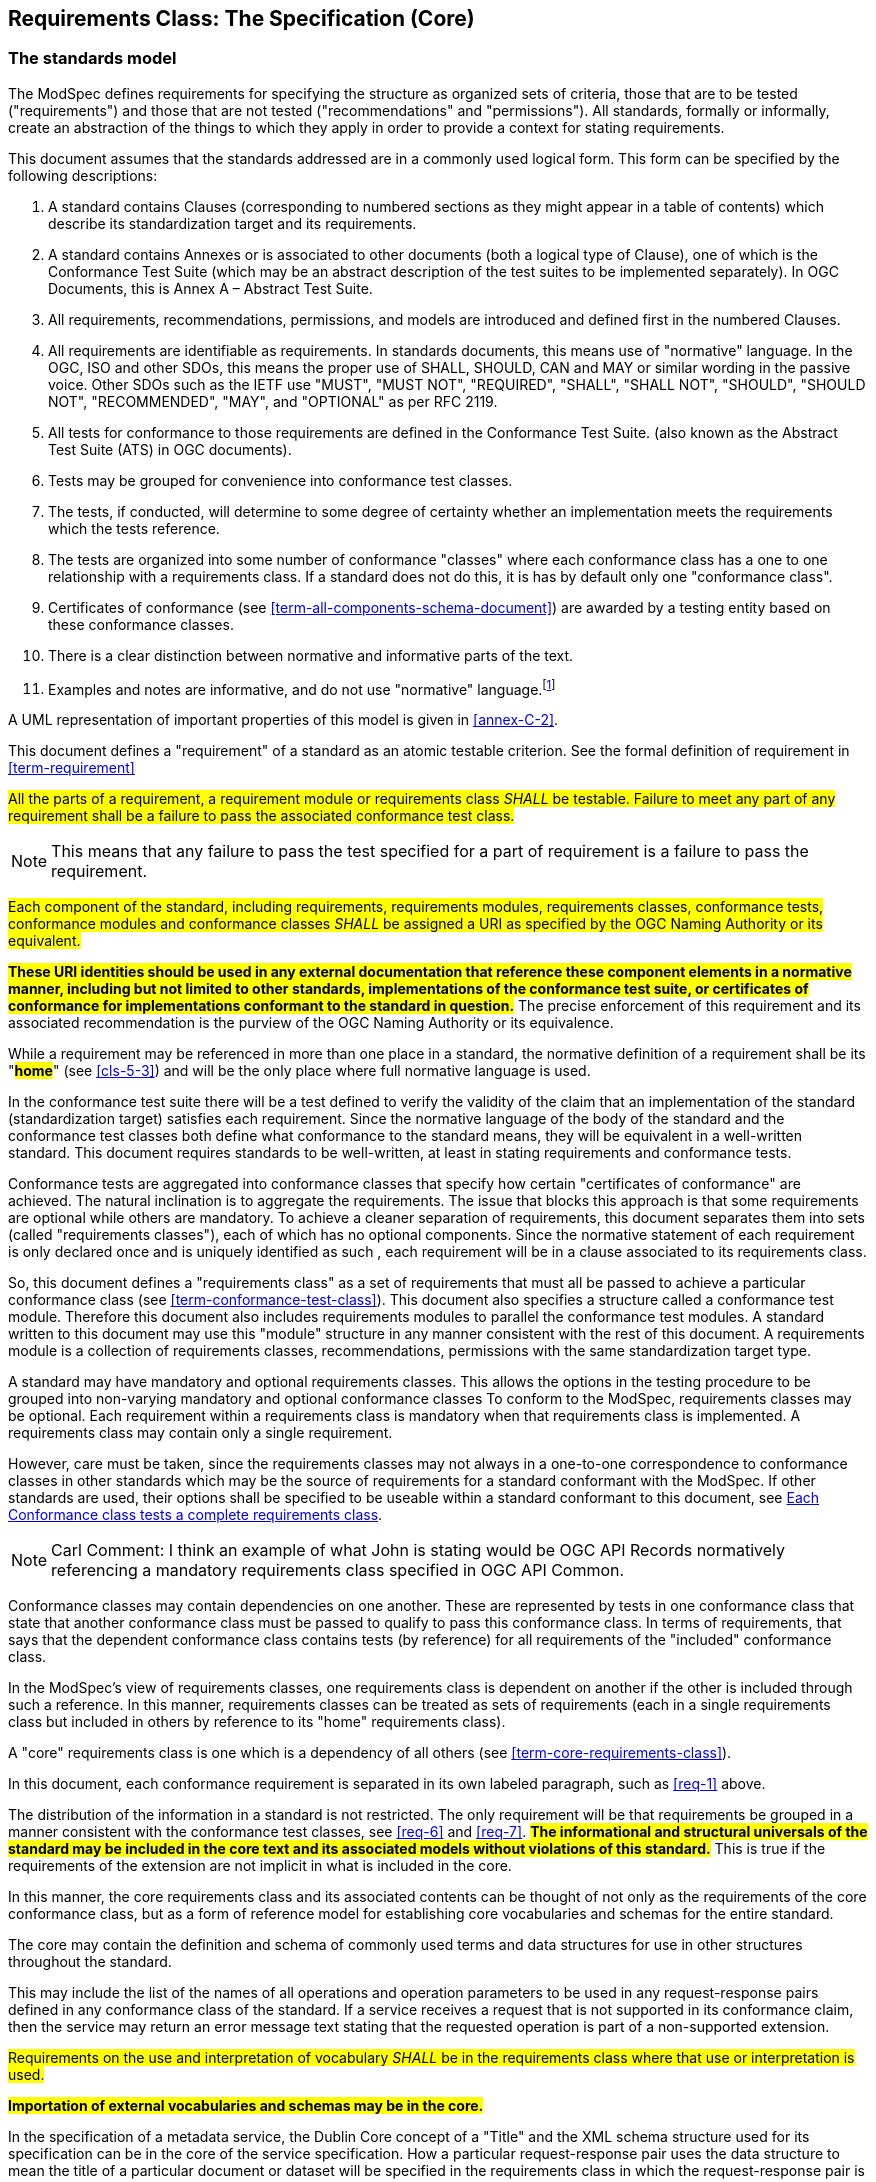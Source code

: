 [[cls-6]]
== Requirements Class: The Specification (Core)

[[cls-6-1]]
=== The standards model

The ModSpec defines requirements for specifying the structure as organized sets of
criteria, those that are to be tested ("requirements") and those that are not tested
("recommendations" and "permissions"). All standards, formally or informally, create an
abstraction of the things to which they apply in order to provide a context for stating
requirements. 

This document assumes that the standards addressed are in a commonly used
logical form. This form can be specified by the following descriptions:

. A standard contains Clauses (corresponding to numbered sections as they might
appear in a table of contents) which describe its standardization target and its
requirements.
. A standard contains Annexes or is associated to other documents (both a
logical type of Clause), one of which is the Conformance Test Suite (which may be an
abstract description of the test suites to be implemented separately). In OGC Documents, this is Annex A – Abstract Test Suite.
. All requirements, recommendations, permissions, and models are introduced and defined first in
the numbered Clauses.
. All requirements are identifiable as requirements. In standards documents, this means use
of "normative" language. In the OGC, ISO and other SDOs, this means the proper use of SHALL, SHOULD, CAN and MAY or
similar wording in the passive voice. Other SDOs such as the IETF use "MUST", "MUST NOT", "REQUIRED", "SHALL", "SHALL
 NOT", "SHOULD", "SHOULD NOT", "RECOMMENDED",  "MAY", and "OPTIONAL" as per RFC 2119.
. All tests for conformance to those requirements are defined in the Conformance Test
Suite. (also known as the Abstract Test Suite (ATS) in OGC documents).
. Tests may be grouped for convenience into conformance test classes.
. The tests, if conducted, will determine to some degree of certainty whether an
implementation meets the requirements which the tests reference.
. The tests are organized into some number of conformance "classes" where each conformance class has a one to one 
relationship with a requirements class. If a standard does not do this, it is has by default only one "conformance class".
. Certificates of conformance (see <<term-all-components-schema-document>>) are
awarded by a testing entity based on these conformance classes.
. There is a clear distinction between normative and informative parts of the text.
. Examples and notes are informative, and do not use "normative"
language.{blank}footnote:[In this document, in informative sections, the word "will"
implies that something is an implication of a requirement. The "will" statements are
not requirements, but explain the consequence of requirements.]

A UML representation of important properties of this model is given in <<annex-C-2>>.

This document defines a "requirement" of a standard as an atomic testable
criterion. See the formal definition of requirement in <<term-requirement>>

[[req-1]]
[requirement,model=ogc,type="general"]
====
#All the parts of a requirement, a requirement module or requirements class _SHALL_ be
testable. Failure to meet any part of any requirement shall be a failure to pass the
associated conformance test class.#
====

[NOTE]
====
This means that any failure to pass the test specified for a part of requirement is a
failure to pass the requirement.
====

[[req-2]]
[requirement,model=ogc,type="general"]
====
#Each component of the standard, including requirements, requirements modules,
requirements classes, conformance tests, conformance modules and conformance
classes _SHALL_ be assigned a URI as specified by the OGC Naming Authority or its
equivalent.#
====

*#These URI identities should be used in any external documentation that reference
these component elements in a normative manner, including but not limited to other
standards, implementations of the conformance test suite, or certificates of
conformance for implementations conformant to the standard in question.#* The precise
enforcement of this requirement and its associated recommendation is the purview of
the OGC Naming Authority or its equivalence.

While a requirement may be referenced in more than one place in a standard, the normative definition of a requirement shall be its "*#home#*" (see <<cls-5-3>>) and
will be the only place where full normative language is used. 

In the conformance test suite there will be a test defined to verify the validity of
the claim that an implementation of the standard (standardization target) satisfies
each requirement. Since the normative language of the body of the standard and the
conformance test classes both define what conformance to the standard means, they
will be equivalent in a well-written standard. This document requires
standards to be well-written, at least in stating requirements and conformance
tests.

Conformance tests are aggregated into conformance classes that specify how certain
"certificates of conformance" are achieved. The natural inclination is to aggregate
the requirements. The issue that blocks this approach is that some requirements are
optional while others are mandatory. To achieve a cleaner separation of requirements,
this document separates them into sets (called "requirements classes"), each of which
has no optional components. Since the normative statement of each requirement is only declared once and is uniquely identified as such , each requirement will be in a clause associated to its requirements class.

So, this document defines a "requirements class" as a set of requirements that must
all be passed to achieve a particular conformance class (see
<<term-conformance-test-class>>). This document also specifies a structure
called a conformance test module. Therefore this document also includes requirements modules to
parallel the conformance test modules. A standard written to this document may
use this "module" structure in any manner consistent with the rest of this document. A requirements module is a collection of requirements classes, recommendations, permissions with the same standardization target type.

A standard may have mandatory and optional requirements classes.  This allows the options
in the testing procedure to be grouped into non-varying mandatory and optional conformance classes
To conform to the ModSpec, requirements classes may be optional. Each
requirement within a requirements class is mandatory when that requirements class is
implemented. A requirements class may contain only a single requirement.

However, care must be taken, since the requirements classes may not always in a one-to-one
correspondence to conformance classes in other standards which may be the source of
requirements for a standard conformant with the ModSpec. If other standards are
used, their options shall be specified to be useable within a standard conformant to
this document, see <<cls-6-5-1>>.

NOTE: Carl Comment: I think an example of what John is stating would be OGC API Records normatively referencing a mandatory requirements class specified in OGC API Common.

Conformance classes may contain dependencies on one another. These are represented by
tests in one conformance class that state that another conformance class must be
passed to qualify to pass this conformance class. In terms of requirements, that says
that the dependent conformance class contains tests (by reference) for all
requirements of the "included" conformance class.

In the ModSpec's view of requirements classes, one requirements
class is dependent on another if the other is included through such a reference. In
this manner, requirements classes can be treated as sets of requirements (each in a
single requirements class but included in others by reference to its "home"
requirements class).

A "core" requirements class is one which is a dependency of all others (see
<<term-core-requirements-class>>). 

In this document, each conformance requirement is separated in its own labeled
paragraph, such as <<req-1>> above.

The distribution of the information in a standard is not restricted. The only
requirement will be that requirements be grouped in a manner
consistent with the conformance test classes, see <<req-6>> and <<req-7>>. *#The
informational and structural universals of the standard may be included in the
core text and its associated models without violations of this standard.#* This is
true if the requirements of the extension are not implicit in what is
included in the core.

In this manner, the core requirements class and its associated contents can be
thought of not only as the requirements of the core conformance class, but as a form
of reference model for establishing core vocabularies and schemas for the entire
standard.

The core may contain the definition and schema of commonly used terms and data
structures for use in other structures throughout the standard.

This may include the list of the names of all operations and operation parameters
to be used in any request-response pairs defined in any conformance class of the
standard. If a service receives a request that is not supported in its
conformance claim, then the service may return an error message text stating that the
requested operation is part of a non-supported extension.

[[req-3]]
[requirement,model=ogc,type="general"]
====
#Requirements on the use and interpretation of vocabulary _SHALL_ be in the
requirements class where that use or interpretation is used.#
====

*#Importation of external vocabularies and schemas may be in the core.#*

[example]
====
In the specification of a metadata service, the Dublin Core concept of a "Title" and
the XML schema structure used for its specification can be in the core of the service
specification. How a particular request-response pair uses the data structure to mean
the title of a particular document or dataset will be specified in the requirements
class in which the request-response pair is defined and set against requirements.
====

[[cls-6-2]]
=== Using the specification model

The primary difficulty in speaking about standards (or candidate
standards){blank}footnote:[This is purposely written as "as yet not adopted"
standards, since it is during the authoring process that this standard must be
considered, not _ex post facto_.] as a group is their diverse
nature. Some standrds use UML to define behavior, others use XML or JSON to define data
structures, and others use no specific modeling language at all. However, they all
must model the standardization target to which they apply since they need to use
unambiguous language to specify requirements. Thus, the only thing they have in
common is that they define testable requirements and recommendations against some
model of an implementation of the standard (the standardization target). For
completeness, they should also specify the conformance tests for these requirements
that are to be run for validation of the implementations against those
requirements.{blank}footnote:[The requirment for a "test suite" is a requirement for
ISO and for the OGC, but is often ignored in less formal standardization efforts. In such
cases, if there exists a "validation authority" for conformance, they must interpret
the requirements to be tested, _ex parte_, possibly separated from the authors of the
standard, leading to issues of separate interpretations of the same standard.]

The assumption is that each standard has a single
(root) standardization target type from which all extensions inherit. If this is not
true, then the standard can be logically factored into parts each corresponding
to a "root" standardization target type, and that the standard addresses each
such part separately (see the definition of requirements class in
<<term-requirements-class>>). In this sense, the next requirement divides a
standard into parts more than restricting their content.

[[req-4]]
[requirement,model=ogc,type="general"]
====
#Each requirement in a conformant specification _SHALL_ have a single standardization
target type.#
====

In practice, the standardization target of the core requirements class is the root
of an inheritance tree where extensions all have the core's target as an ancestor,
and thus can be considered as belonging to the same "class" or type as the core's
target.

[[req-5]]
[requirement,model=ogc,type="general"]
====
#All conformance tests in a single conformance test class in a conformant
standard shall have the same standardization target.#
====

This means that all requirements are considered as targeting the same entity being
tested for a particular certificate of conformance. The test may specify other types
as intermediaries or indirect dependencies (see
<<term-indirect-dependency-(of-a-requirements-class)>>).

*#If needed, a requirement may be repeated word for word in another requirement up
to but not including the identification of the standardization target type.#* This
second statement will be in a separate requirements class, since it will have a
separate standardization target and thus belong to the requirements to be tested by
a separate conformance class. For example, in a service interface, a standard
may be written that requires both the client and server to use a particular language
for data transmission. Since the client and server are different standardization
targets types (except in some special circumstances), they will have different
conformance test classes.

One solution is to state the requirement twice, once for each target. The most
common alternative is to introduce a new "superclass". *#The specification may
introduce an abstract superclass of all affected standardization target types and
use this for the requirements common to all of the affected target types.#* This is
diagrammed in <<fig-6-1>>.

[[fig-6-1]]
.Abstract superclass example
image::img01.png[]

[[example-6-1]]
[example]
.Abstract Superclass
====
In <<fig-6-1>>, `"Web Application"` has been created as an abstract superclass of
`"Web Server"` and `"Web Client."` In this manner, any common requirement for `"Web
Server"` and `"Web Client"` can be laid against the abstract superclass `"Web
Application"` and does not have to be repeated. Because the subclassing created a
direct dependency from the packages containing `"Web Server"` or `"Web Client"` and
that containing `"Web Application"` a corresponding direct dependency will exist at
the conformance class level so that any requirement or compliance test defined for
`"Web Application"` will also apply to directly to both `"Web Server"` and `"Web
Client."` The conformance class of `"Web Application"` is tested whenever either
`"Web Service"` or `"Web Client"` is tested see <<req-12>>.

Using this technique may pose some problems at the concrete level because the
semantics of the requirement may shift subtly between the `"Web Server"` and the
`"Web Client."` If this happens, the original requirement statement at `"Web
Application"` might be ambiguously stated (it has multiple semantically distinct
interpretations depending on the subclass of `"Web Application"` to which it is
applied). It would be appropriate in this case to move the requirement down from the
abstract superclass, replicating it into each of the subclasses, where it can be
stated more precisely.

The conformance class of `"Web Application"` is tested whenever either `"Web
Service"` or `"Web Client"` is tested, see <<req-12>>.
====

[[cls-6-3]]
=== The "standards" document structure

Each standard is a set of requirements and their associated conformance tests.

[[req-6]]
[requirement,model=ogc,type="general"]
====
#Requirements _SHALL_ be grouped together in clauses (numbered sections) of the
document in a strictly hierarchical manner, consistent with requirements modules and
requirements classes.#
====

[[req-7]]
[requirement,model=ogc,type="general"]
====
#The requirements structure and the conformance test suite structure shall be consistent.#
====

This structure is described in the following clause. Thus, if two requirements are
in the same clause of the body of the document, they should be tested in the same
class in the conformance suite. *#Each requirement may be separately identifiable
either by a label as is done in this document, by its subclause number, or by its
subclause number and full text.#*

[[cls-6-4]]
=== Conformance Test Suite

The following requirements will be applied directly to the test suite, and in particular
to the conformance classes. By definition, a "test suite" is a collection of
identifiable conformance classes and/or conformance mosdules. A conformance class is a well-defined set of
conformance tests. Each conformance test is a concrete or abstract (depending on the
type of suite) description of a test to be performed on each candidate conformant
implementation. Conformance tests are used to determine if an implementation meets a well-defined set of requirements as
stated in the normative clauses of the standards document.

NOTE: The Test Suite is normative in the sense that it describes the tests to be
performed to pass conformance, but it specifies no requirements in any other sense.
The requirements are specified in the body of the standard. The test suite
only describes in detail how those requirements should be tested.

In each of the profiles defined in the Clauses to follow, some set of entities,
types, elements or objects are defined and segregated into implementation
requirements classes.

NOTE: CNR Comment: Not sure what the above “profiles” references or means in this context.

[[req-8]]
[requirement,model=ogc,type="general"]
====
#The requirements classes _SHALL_ be in a one-to-one correspondence to the conformance
test classes, and thus to the various certificate of conformance types possible for
a candidate implementation.#
====

Strict parallelism of implementation and governance is the essence of this document.

=== Requirements for Modularity

[[cls-6-5-1]]
==== Each Conformance class tests a complete requirements class

[[req-9]]
[requirement,model=ogc,type="general"]
====
#A Conformance class _SHALL_ not contain any optional conformance tests.#
====

This requirement stops
conformance classes from containing optional requirements and tests, and, at least
as far as the standard is concerned, makes all certificates of conformance mean
that the same tests have been conducted. Standards may use
recommendations for such options, but the conformance test classes do not test
recommendations.

NOTE: CNR Comment on the following two paragraphs: Do any OGC or ISO standards do the following? If not, I recommend removing.

*#A Conformance class may be parameterized.#* This means that the class's tests
depend on some parameter that must be defined before the tests can be executed. For
example, if a XYZ conformance class needs to specify a data format such as GML or
KML to be tested, then XYZ(GML) is XYZ using GML, and XYZ(KML) is XYZ using KML.
*#Because the parameters choose which requirements will be tested, two conformance
classes with distinct parameters should be considered as distinct conformance
classes.#*

The most common parameters are the identities of indirect dependencies. For example,
if a service uses or produces feature data, the format of that data may be a
parameter, such as GML, KML or GeoJSON. When reading a certificate of conformance,
the values of such parameters are very important.

[[req-10]]
[requirement,model=ogc,type="general"]
====
#A certificate of conformance shall specify all parameter values used to pass the
tests in its conformance test class.#
====

Conformance to a particular conformance class means the same thing everywhere.

[[req-11]]
[requirement,model=ogc,type="general"]
====
#A Conformance class _SHALL_ explicitly test only requirements from a single
requirements class.#
====

This means that there is a strict correspondence between the requirements classes
and the conformance test classes in the test suite. Recall that a conformance test
class may specify dependencies causing other conformance test classes to be used,
but this is a result of an explicit requirement in the "home" requirements class.

[[req-12]]
[requirement,model=ogc,type="general"]
====
#A Conformance class _SHALL_ specify any other conformance class upon which it is
dependent and that other conformance class shall be used to test the specified
dependency.#
====

Such referenced conformance classes may be in the same standard or may be a
conformance class of another standard.

[[example-6-2]]
[example]
.Indirect dependency on schema
====
If a service specifies that a particular output is required to be conformant to a
conformance test class in a specific standard (say a normatively referenced XML
schema), then the conformance class of that normative reference will be used to test
that output. For example, if a Web Feature Service (WFS) implementation instance specifies that its feature collection output is compliant to a particular profile of GML (Geography Markup Language), then that profile of GML will be used to
validate that output. This means that the service is indirectly tested using the GML
standard. In other words, GML is an indirect dependency of the original service.
====

An entire requirements class may be optional but not the individual requirements contained in the requirements class. This means that every implementation that passed a particular conformance class satisfies
the same requirements and passes the same conformance tests. Differences
between implementations will be determined by which conformance test classes are
passed, not by listing of which options within a class were tested. If a
standard's authors wish to make a particular requirement optional, <<req-9>>
this requirement must be included in a separate requirements class (and therefore in a
separate conformance test class) which can be left untested.

Other standards do not follow a strict parallelism between requirement specification
and testing, so for use within a standard compliant with the ModSpecd, special
care must be taken in importing conformance test classes from other standards.

[[req-13]]
[requirement,model=ogc,type="general"]
====
#If a requirements class is imported from another standard for use within a
standard conformant with the ModSpec, and if any imported requirement is
"optional," then that requirement _SHALL_ be factored out as a separate requirements
class in the profile of that imported standard used in the conformant standard.
Each such used requirements class _SHALL_ be a conformance class of the source
standard or a combination of conformance classes of the source standard or standards.#
====

NOTE: CNR COmment - A bit confusing. Also, need to consider how linking to the requirements class specified in the external document are handled. Critical to the OGC API Standards suite that have many direct and indirect dependencies.

The tracking of the parallelism between requirements and tesst should be easy if the
standards document is non-ambiguous. To insure this, by utilizing the names of the two types of classes the following requirement places adefault mapping between the two.

[[req-14]]
[requirement,model=ogc,type="general"]
====
#For clarity and ease of external reference, all requirements classes and all
conformance test classes _SHALL_ be explicitly named, with corresponding requirements
classes and conformance test classes having similar names.#
====

[NOTE]
====
Logically, a requirements class (set of requirements) and a conformance class (set
of tests) are not comparable. This can be remedied by noting that both have a
consistent relation to a set of requirements. A requirements class is a set of
requirements. A conformance class tests a set of requirements. Therefore a requirements class corresponds precisely to a conformance class if they both are related (as described) to the same set of requirements.
====

[[cls-6-5-2]]
==== Requirements classes contain all requirements tested by a conformance test

[[req-15]]
[requirement,model=ogc,type="general"]
====
#Each requirement in the standard _SHALL_ be contained in one and only one
requirements class. Inclusion of any requirement in a requirements class by a
conformance class shall imply inclusion of all requirements in its class (as a
dependency).#
====

Unless a requirement is referenced in a conformance test and thus in a conformance
class, it cannot be considered a requirement since no test has been defined for it.
*#If possible, the structure of the normative clauses of the standard should
parallel the structure of the conformance classes in the conformance clause.#*

[NOTE]
====
This in conjunction with <<req-9>> means that all requirements in a conformant
standrd will be tested in some conformance class. In the best example, a
requirement should be contained explicitly in one and only one requirements class
and tested in one and only one conformance class. This is not really a requirement
here, since a single requirement can be stated twice in different requirements
classes.
====

[[req-16]]
[requirement,model=ogc,type="general"]
====
#If any two requirements or two requirements modules are co-dependent (each
dependent on the other) then they _SHALL_ be in the same requirements class. If any
two requirements classes are co-dependent, they shall be merged into a single class.#
====

Normally, circular dependencies between implementation components are signs of a
poor design, but they often cannot be avoided because of other considerations (code
ownership for example). *#Circular dependencies of all types should be avoided
whenever possible.#*

[[req-17]]
[requirement,model=ogc,type="general"]
====
#There _SHALL_ be a natural structure on the requirements classes so that each may be
implemented on top of any implementations of its dependencies and independent of its
extensions.#
====

[NOTE]
====
The only certain approach to testing this requirement maybe to create a reference
implementation.

This requirement is more important and may be more difficult than it seems. It
states simply that conformance classes and their associated requirements classes can
be put in a one-to-one correspondence to a fully modular implementation of the
complete standard (at least all of the specification against a single
standardization target). Implementors who wish to sacrifice modularity for some
other benefit can still do what they want; the requirement here only states that if
the software requirements classes are properly separated, they can be implemented in
a "plug'n'play" fashion.
====

[[req-18]]
[requirement,model=ogc,type="general"]
====
#No requirements class _SHALL_ redefine the requirements of its dependencies, unless
that redefinition is for an entity derived from but not contained in those
dependencies.#
====

This means, for example, that a UML classifier cannot be redefined in a new
extension. If a new version of the classifier is needed it must be a valid subtype
of the original.

In terms of generalization, subclassing, extension and restriction (into a new class
or type) are all acceptable, redefinition (of an old class or type) is not.

[NOTE]
====
<<cls-6-3>> makes some pointed suggestion as to how to organize the conformance
classes and normative clauses in parallel to make this requirement easier to verify.

Most standards include examples, which are useful for illustrative or pedagogical
purposes. However, it is not possible to write a testable standard "by example". Examples are therefore non-normative, by definition.
====

[[cls-6-5-3]]
==== Profiles are defined as sets of conformance classes

All the conformance classes created in a standard form a base (an upper bound
of all conformance classes) for defining profiles as defined in ISO/IEC 10000 (see
<<iso-dp2>>). The base for creating a profile can be defined as the union of all
requirements classes.

[[req-19]]
[requirement,model=ogc,type="general"]
====
#The conformance tests for a profile of a standrd _SHALL_ be defined as the
union of a list of conformance classes that are to be satisfied by that profile's
standardization targets.#
====

NOTE: This means that a standard conformant to this document predefines all of its
possible profiles through the dependencies between the conformance classes. In
essence, a profile of a conformant standard is precisely a transitive closure of a
subset of requirements classes under the dependency relations.

[[cls-6-5-4]]
==== There is a Defined Core

[[req-20]]
[requirement,model=ogc,type="general"]
====
#Every standard _SHALL_ define and identify a core set of requirements as a
separate conformance class.#
====

[[req-21]]
[requirement,model=ogc,type="general"]
====
#All general recommendations _SHALL_ be in the core.#
====

[[req-22]]
[requirement,model=ogc,type="general"]
====
#Every other requirements class in a standrd _SHALL_ have a standardization
target type which is a subtype of that of the core and _SHALL_ have the core as a
direct dependency.#
====

*#This core may be partially or totally abstract. The core should be as simple as
possible. The core requirements class may be a conformance class in another
standard, in which case the current specification should identify any optional tests
in that conformance class that are required by the current standard's core
requirements class.#* See <<req-13>>.

Since the core requirements class is contained (as a direct dependency) in each
other requirements class with a similar standardization target type, the general
recommendations are thus universal to all requirements classes. *#Since the basic
concept of some standards is mechanism not implementation, the core may contain only
recommendations, and include no requirements.#*

NOTE: In most cases, if someone feels the need to define a "simple" version of the
standard, it is probably a good approximation of the best core. For example, the
core of a refactored GML might be the equivalent of the "GML for Simple Features"
profile. The core for any SQL version of feature geometry is probably "Simple
Features."

[[cls-6-5-5]]
==== Extensions are requirements classes

A common mechanism to extend the functionality of a standard is to define
extensions, which may be either local or encompass other standards. *#Standards
should use extensions as required and feasible, but should never hinder them.#*

[[req-23]]
[requirement,model=ogc,type="general"]
====
#Each Standard conformant to this document _SHALL_ consist of the core and some
number of requirements classes defined as extensions to that core.#
====

[[req-24]]
[requirement,model=ogc,type="general"]
====
#A standard conformant to this document _SHALL_ require all conformant extensions
to itself to be conformant to the ModSpec.#
====

Since software is evolutionary at its best, it would not be wise to restrict that
evolutionary tendency in a standard, by restricting extensions. A
good standrd will thus list the things a standardization target has to do, but
will never list things that a standardization target might want to do above and
beyond the current design requirements.

[[req-25]]
[requirement,model=ogc,type="general"]
====
#A standard conformant to this document _SHALL_ never restrict in any manner
future, logically-valid extensions of its standardization targets.#
====

NOTE: CNR Comment: Not sure this paragraph adds anything and is actually a bit confusing.
*#The above requirement should not be interpreted as a restriction on quality
control.#* Any efforts by a specification to enforce a level of quality on its
standardization targets, when well and properly formed; do not interfere with the
proper extension of those targets. So, the specification may require its
standardization targets to behave in a certain manner when presented with a logical
inconsistency, but that inconsistency must be fundamental to the internal logic of
the model, and not a possible extension. Thus, a specification may require a
standardization target to accept GML as a feature specification language, but cannot
require a standardization target to not accept an alternative, such as KML, or
GeoJSON, as long at that alternative can carry viable information consistent with
the fundamental intent of the specification.

[[cls-6-5-6]]
==== Optional requirements are organized as requirements classes

[[req-26]]
[requirement,model=ogc,type="general"]
====
#The only optional requirements acceptable in a standard conformant to the
ModSpec _SHALL_ be expressible as a list of conformance classes to be passed.#
====

NOTE: CNR Comment: Not sure this paragraph is needed.
Standards and implementations are restricted by this, but not instances of
schemas. For example, a XML schema standard can specify an optional element, which
data instances may use or not., However schema-aware processors claiming conformance
to the standard should be able to handle all elements defined in the schema, whether
they are required by the schema or not.

*#Requirements of the form "if the implementation does this, it must do it this way"
are considered options and _SHOULD_ be in a separate requirements class.#*

[[cls-6-5-7]]
==== Requirements classes intersect overlap only by reference

[[req-27]]
[requirement,model=ogc,type="general"]
====
#The common portion of any two requirements classes _SHALL_ consist only of references
to other requirements classes.#
====

This implies that each requirement is in exactly one requirements class and
all references to that requirement from another requirements class must include its
complete "home" requirements class. This means that requirements for dependencies
will often result in conformance tests which require the execution of the
dependency conformance class. See for example <<annex-A-2-1>>.

NOTE: All general recommendations are in the core requirements class. The core
conformance test class contains tests that all other conformance classes must pass.
